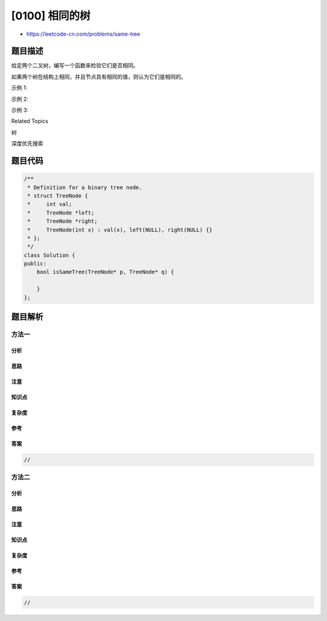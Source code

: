 [0100] 相同的树
===============

-  https://leetcode-cn.com/problems/same-tree

题目描述
--------

.. raw:: html

   <p>

给定两个二叉树，编写一个函数来检验它们是否相同。

.. raw:: html

   </p>

.. raw:: html

   <p>

如果两个树在结构上相同，并且节点具有相同的值，则认为它们是相同的。

.. raw:: html

   </p>

.. raw:: html

   <p>

示例 1:

.. raw:: html

   </p>

.. raw:: html

   <pre><strong>输入: </strong>      1         1
             / \       / \
            2   3     2   3

           [1,2,3],   [1,2,3]

   <strong>输出:</strong> true</pre>

.. raw:: html

   <p>

示例 2:

.. raw:: html

   </p>

.. raw:: html

   <pre><strong>输入:  </strong>    1          1
             /           \
            2             2

           [1,2],     [1,null,2]

   <strong>输出:</strong> false
   </pre>

.. raw:: html

   <p>

示例 3:

.. raw:: html

   </p>

.. raw:: html

   <pre><strong>输入:</strong>       1         1
             / \       / \
            2   1     1   2

           [1,2,1],   [1,1,2]

   <strong>输出:</strong> false
   </pre>

.. raw:: html

   <div>

.. raw:: html

   <div>

Related Topics

.. raw:: html

   </div>

.. raw:: html

   <div>

.. raw:: html

   <li>

树

.. raw:: html

   </li>

.. raw:: html

   <li>

深度优先搜索

.. raw:: html

   </li>

.. raw:: html

   </div>

.. raw:: html

   </div>

题目代码
--------

.. code:: cpp

    /**
     * Definition for a binary tree node.
     * struct TreeNode {
     *     int val;
     *     TreeNode *left;
     *     TreeNode *right;
     *     TreeNode(int x) : val(x), left(NULL), right(NULL) {}
     * };
     */
    class Solution {
    public:
        bool isSameTree(TreeNode* p, TreeNode* q) {

        }
    };

题目解析
--------

方法一
~~~~~~

分析
^^^^

思路
^^^^

注意
^^^^

知识点
^^^^^^

复杂度
^^^^^^

参考
^^^^

答案
^^^^

.. code:: cpp

    //

方法二
~~~~~~

分析
^^^^

思路
^^^^

注意
^^^^

知识点
^^^^^^

复杂度
^^^^^^

参考
^^^^

答案
^^^^

.. code:: cpp

    //
